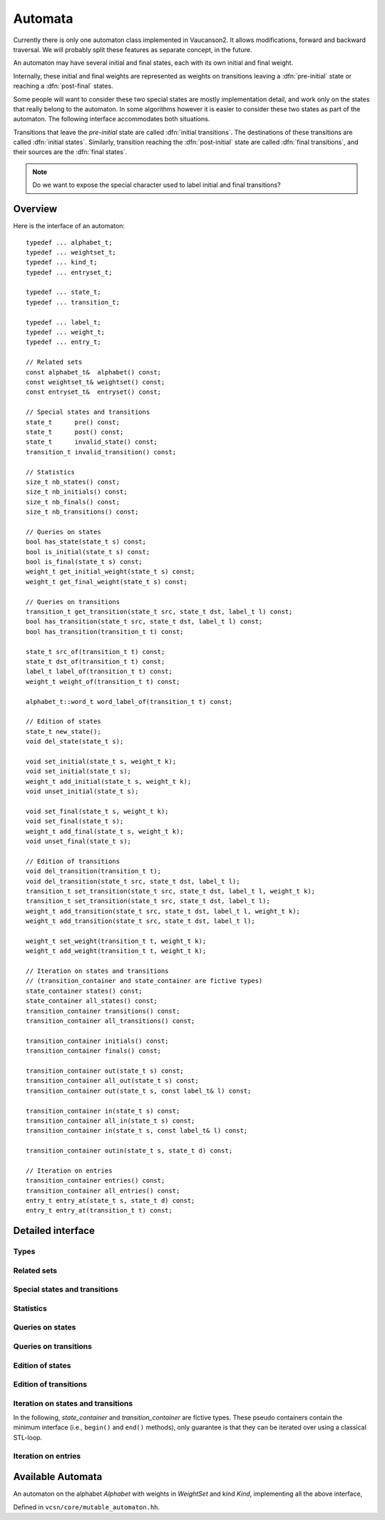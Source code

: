 .. default-domain:: cpp

Automata
========

.. index::
   single: pre-initial
   single: post-final
   pair: initial; transition
   pair: initial; state
   pair: final; transition
   pair: final; state

Currently there is only one automaton class implemented in Vaucanson2.
It allows modifications, forward and backward traversal.   We will probably
split these features as separate concept, in the future.

An automaton may have several initial and final states, each with its
own initial and final weight.

.. digraph:: ex1

  rankdir=LR
  node [shape=circle]
  I1 [style=invis,shape=none,label="",width=0,height=0]
  I2 [style=invis,shape=none,label="",width=0,height=0]
  F2 [style=invis,shape=none,label="",width=0,height=0]
  F3 [style=invis,shape=none,label="",width=0,height=0]
  I1 -> 1 [label="{2}"]
  I2 -> 2
  1 -> 3 [label="a"]
  2 -> 3 [label="{2}b"]
  2 -> F2 [label="{3}"]
  3 -> F3

Internally, these initial and final weights are represented as weights
on transitions leaving a :dfn:`pre-initial` state or reaching a
:dfn:`post-final` states.

.. digraph:: ex1prepost

  rankdir=LR
  node [shape=circle]
  pre [shape=ellipse]
  post [shape=ellipse]
  pre -> 1 [label="{2}"]
  pre -> 2
  1 -> 3 [label="a"]
  2 -> 3 [label="{2}b"]
  2 -> post [label="{3}"]
  3 -> post

Some people will want to consider these two special states are mostly
implementation detail, and work only on the states that really belong
to the automaton.  In some algorithms however it is easier to consider
these two states as part of the automaton.  The following interface
accommodates both situations.

Transitions that leave the *pre-initial* state are called
:dfn:`initial transitions`.  The destinations of these transitions are
called :dfn:`initial states`.  Similarly, transition reaching the
:dfn:`post-initial` state are called :dfn:`final transitions`, and
their sources are the :dfn:`final states`.

.. Note::

   Do we want to expose the special character used to label initial and
   final transitions?


Overview
--------

Here is the interface of an automaton::

    typedef ... alphabet_t;
    typedef ... weightset_t;
    typedef ... kind_t;
    typedef ... entryset_t;

    typedef ... state_t;
    typedef ... transition_t;

    typedef ... label_t;
    typedef ... weight_t;
    typedef ... entry_t;

    // Related sets
    const alphabet_t&  alphabet() const;
    const weightset_t& weightset() const;
    const entryset_t&  entryset() const;

    // Special states and transitions
    state_t      pre() const;
    state_t      post() const;
    state_t      invalid_state() const;
    transition_t invalid_transition() const;

    // Statistics
    size_t nb_states() const;
    size_t nb_initials() const;
    size_t nb_finals() const;
    size_t nb_transitions() const;

    // Queries on states
    bool has_state(state_t s) const;
    bool is_initial(state_t s) const;
    bool is_final(state_t s) const;
    weight_t get_initial_weight(state_t s) const;
    weight_t get_final_weight(state_t s) const;

    // Queries on transitions
    transition_t get_transition(state_t src, state_t dst, label_t l) const;
    bool has_transition(state_t src, state_t dst, label_t l) const;
    bool has_transition(transition_t t) const;

    state_t src_of(transition_t t) const;
    state_t dst_of(transition_t t) const;
    label_t label_of(transition_t t) const;
    weight_t weight_of(transition_t t) const;

    alphabet_t::word_t word_label_of(transition_t t) const;

    // Edition of states
    state_t new_state();
    void del_state(state_t s);

    void set_initial(state_t s, weight_t k);
    void set_initial(state_t s);
    weight_t add_initial(state_t s, weight_t k);
    void unset_initial(state_t s);

    void set_final(state_t s, weight_t k);
    void set_final(state_t s);
    weight_t add_final(state_t s, weight_t k);
    void unset_final(state_t s);

    // Edition of transitions
    void del_transition(transition_t t);
    void del_transition(state_t src, state_t dst, label_t l);
    transition_t set_transition(state_t src, state_t dst, label_t l, weight_t k);
    transition_t set_transition(state_t src, state_t dst, label_t l);
    weight_t add_transition(state_t src, state_t dst, label_t l, weight_t k);
    weight_t add_transition(state_t src, state_t dst, label_t l);

    weight_t set_weight(transition_t t, weight_t k);
    weight_t add_weight(transition_t t, weight_t k);

    // Iteration on states and transitions
    // (transition_container and state_container are fictive types)
    state_container states() const;
    state_container all_states() const;
    transition_container transitions() const;
    transition_container all_transitions() const;

    transition_container initials() const;
    transition_container finals() const;

    transition_container out(state_t s) const;
    transition_container all_out(state_t s) const;
    transition_container out(state_t s, const label_t& l) const;

    transition_container in(state_t s) const;
    transition_container all_in(state_t s) const;
    transition_container in(state_t s, const label_t& l) const;

    transition_container outin(state_t s, state_t d) const;

    // Iteration on entries
    transition_container entries() const;
    transition_container all_entries() const;
    entry_t entry_at(state_t s, state_t d) const;
    entry_t entry_at(transition_t t) const;


Detailed interface
------------------

Types
~~~~~

.. type:: alphabet_t

   The type of the generator set of the automaton.

.. type:: weightset_t

   The type of the weight set of the automaton.

.. type:: kind_t

   The kind of the automaton.

.. type:: entryset_t

   The type of the entry set of the automaton, i.e., a polynomial set
   whose elements can be used to represent the entries of the
   automaton: ``polynomial<alphabet_t,weightset_t>``.

.. type:: state_t

   The type for the states of this automaton.

.. type:: transition_t

   The type for the transitions of this automaton.

.. type:: label_t

   The type use to label the automaton.  This usually depends on :type:`kind_t`.  For
   ``labels_are_letters``, the transitions are labeled by ``alphabet_t::letter_t``,
   while for ``labels_are_words`` they are labeled by ``alphabet_t::word_t``.

.. type:: weight_t

   The type used to stored weights in this automaton.  Equal to ``weightset_t::weight_t``.

.. type:: entry_t

   The type used to represent entry in this automaton.  Equal to ``entryset_t::weight_t``.

Related sets
~~~~~~~~~~~~
.. function:: const alphabet_t&  alphabet() const

   Return the generator set used by this automaton.

.. function:: const weightset_t& weightset() const

   Return the weight set used by this automaton.

.. function:: const entryset_t&  entryset() const

   Return the entry set used by this automaton.

Special states and transitions
~~~~~~~~~~~~~~~~~~~~~~~~~~~~~~

.. function:: state_t pre() const

   Return the pre-initial state.

.. function:: state_t post() const

   Return the post-initial state.

.. function:: state_t invalid_state() const

   Return a value that is an invalid state.  Such a state may for
   instance be used to initialize a :type:`state_t` variable at the start
   of an algorithm.

.. function:: transition_t invalid_transition() const

   Return a value that is an invalid transition.  Such a transition is
   for instance returned by :func:`get_transition` when no
   matching transition is found.


Statistics
~~~~~~~~~~
.. function:: size_t nb_states() const

   Number of states in the automaton.  This does not account for the
   :func:`pre` and :func:`post` states.

.. function:: size_t nb_initials() const

   Number of states that are initial in the automaton.  This is also the number of outgoing
   transitions of :func:`pre`.

.. function:: size_t nb_finals() const

   Number of states that are final in the automaton.  This is also the number of incoming
   transitions of :func:`post`.

.. function:: size_t nb_transitions() const

   Number of transitions of the automaton.  This does not include
   initial transitions (leaving :func:`pre`), and final
   transitions (leaving :func:`post`).

Queries on states
~~~~~~~~~~~~~~~~~

.. function:: bool has_state(state_t s) const

   Whether the automaton has a valid state corresponding to *s*.

.. function:: bool is_initial(state_t s) const

   Whether the state *s* is initial.  You should probably use
   :func:`get_initial_weight` instead.

.. function:: bool is_final(state_t s) const

   Whether the state *s* is final.  You should probably use
   :func:`get_final_weight` instead.

.. function:: weight_t get_initial_weight(state_t s) const

   Return the initial weight of *s*, i.e., the weight that labels an
   initial transition leaving :func:`pre` and going to *s*.  If such
   transition does not exist, ``weightset().zero()`` is returned.

.. function:: weight_t get_final_weight(state_t s) const

   Return the final weight of *s*, i.e., the weight that labels a
   final transition leaving *s* and going to :func:`pre`.  If such
   transition does not exist, ``weightset().zero()`` is returned.

Queries on transitions
~~~~~~~~~~~~~~~~~~~~~~

.. function:: transition_t get_transition(state_t src, state_t dst, label_t l) const

   Get a transition connecting *src* to *dst* with label *l*.  If no such transition
   exists, return :func:`invalid_transition`.

.. function:: bool has_transition(state_t src, state_t dst, label_t l) const

   Whether the automaton has a transition labeled by *l* between
   states *src* and *dst*.

   This is actually syntactic sugar for::

      return get_transition(src, dst, l) != invalid_transition();

.. function:: bool has_transition(transition_t t) const

   Whether the automaton has a valid transition corresponding to *t*.

.. function:: state_t src_of(transition_t t) const
              state_t dst_of(transition_t t) const
              label_t label_of(transition_t t) const
              weight_t weight_of(transition_t t) const

.. function:: alphabet_t::word_t word_label_of(transition_t t) const

   Return the label for the transition *t* as a word.  For
   ``labels_are_words`` automata, this is strictly equivalent to
   :func:`label_of`, while for ``labels_are_letters`` this
   is equivalent to::

      return alphabet().to_word(label_of(t));


Edition of states
~~~~~~~~~~~~~~~~~
.. function:: state_t new_state()

   Create a new state.

.. function:: void del_state(state_t s)

   Delete the state *s*.

.. function:: void set_initial(state_t s, weight_t k)
              void set_initial(state_t s)

   Set the state *s* to be initial with weight *k*.  If the state *s*
   was already initial, its initial weight is replaced by *k*.  If *k*
   is ``weightset().zero()``, then the state becomes non initial.

   If *k* is omitted, it defaults to ``weightset().unit()``.

.. function:: weight_t add_initial(state_t s, weight_t k)

   Add the weight *k* to the initial weight of *s* and return the sum.
   It is possible to call this method on a state which was not
   initial, in which case its new initial weight is *k*.  If the
   results equals to ``weightset().zero()``, the state becomes non
   initial.

.. function:: void unset_initial(state_t s)

   Syntactic sugar for::

      set_initial(s, weightset().zero());

.. function:: void set_final(state_t s, weight_t k)

   Set the state *s* to be final with weight *k*.  If the state *s*
   was already final, its final weight is replaced by *k*.  If *k*
   is ``weightset().zero()``, then the state becomes non final.

.. function:: void set_final(state_t s)

   Syntactic sugar for::

      set_final(s, weightset().unit());

.. function:: weight_t add_final(state_t s, weight_t k)

   Add the weight *k* to the final weight of *s* and return the sum.
   It is possible to call this method on a state which was not final,
   in which case its new final weight is *k*.  If the results equals
   to ``weightset().zero()``, the state becomes non initial.

.. function:: void unset_final(state_t s)

   Syntactic sugar for::

      set_final(s, weightset().zero());


Edition of transitions
~~~~~~~~~~~~~~~~~~~~~~

.. function:: void del_transition(transition_t t)

   Remove the transition *t*.

.. function:: void del_transition(state_t src, state_t dst, label_t l)

   Remove any transition from *src* to *dst* with label *l*.  If there is
   no such transition, this method has no effect.

.. function:: transition_t set_transition(state_t src, state_t dst, label_t l, weight_t k)
              transition_t set_transition(state_t src, state_t dst, label_t l)

   Sets a transition between *src* and *dst* with label *l* and weight
   *k*.  If a transition between *src* and *dst* with label *l*
   already exists, its weight is replaced by *k*.  If *k* equals to
   ``weightset().zero()``, the transition is deleted.

   If *k* is omitted, it defaults to ``weightset().unit()``.

   .. Note::

      :func:`pre` can only be used as a source, and
      :func:`post` can only be used as a destination.  Furthermore,
      These two states cannot be connected directly by a transition.

      There is no check performed on the label of such transitions.
      Maybe we want one?

.. function:: weight_t add_transition(state_t src, state_t dst, label_t l, weight_t k)
              weight_t add_transition(state_t src, state_t dst, label_t l)

   Add *k* to the weight of a transition from *src* to *dst* labeled
   by *l* if such a transition exists, or create the transition otherwise.

   If *k* is omitted, it defaults to ``weightset().unit()``.

.. function:: weight_t set_weight(transition_t t, weight_t k)

   Overwrite the weight of transition *t* with *k*.  If *k* equals to
   ``weightset().zero()``, the transition is deleted.

.. function:: weight_t add_weight(transition_t t, weight_t k)

   Add *k* to the current weight of transition *t*.  If the result
   equals to ``weightset().zero()``, the transition is deleted.


Iteration on states and transitions
~~~~~~~~~~~~~~~~~~~~~~~~~~~~~~~~~~~

In the following, *state_container* and *transition_container* are
fictive types.  These pseudo containers contain the minimum interface
(i.e., ``begin()`` and ``end()`` methods), only guarantee is that they
can be iterated over using a classical STL-loop.

.. function:: state_container states() const
              state_container all_states() const

   All states of the automaton.  The first flavor excludes :func:`pre`
   and :func:`post` states, while the second includes them.

.. function:: transition_container transitions() const
              transition_container all_transitions() const

   All transitions of the automaton.  The first
   flavor excludes initial and final transitions, while
   the second flavor include them.

.. function:: transition_container initials() const

   All initial *transitions*.

   One can iterate over all the initial *states* of an automaton
   ``aut`` and retrieve the associated initial weights using a loop
   such as::

     for (auto t : aut.initials()) {
        auto s = aut.dst_of(t);
        auto k = aut.weight_of(t);
        // use state s and weight k ...
     }

.. function:: transition_container finals() const

   All final *transitions*.

   One can iterate over all the final *states* of an automaton
   ``aut`` and retrieve the associated final weights using a loop
   such as::

     for (auto t : aut.initials()) {
        auto s = aut.src_of(t);
        auto k = aut.weight_of(t);
        // use state s and weight k ...
     }

.. function:: transition_container out(state_t s) const
              transition_container all_out(state_t s) const

   All outgoing transitions of state *s*.  The first flavor
   excludes final transitions, while the second flavor include them.

.. function:: transition_container out(state_t s, const label_t& l) const

   All outgoing transitions of state *s* with label *l*.

.. function:: transition_container in(state_t s) const
              transition_container all_in(state_t s) const

   All incoming transitions of state *s*.  The first flavor
   excludes initial transitions, while the second flavor include them.

.. function:: transition_container in(state_t s, const label_t& l) const

   All incoming transitions of state *s* with label *l*.

.. function:: transition_container outin(state_t s, state_t d) const

   All transitions between states *s* and *d*.

Iteration on entries
~~~~~~~~~~~~~~~~~~~~

.. function:: entry_t entry_at(state_t s, state_t d) const

   Return the entry :math:`(s,d)`, that is, the polynomial
   representing all transitions between *s* and *d*.

.. function:: entry_t entry_at(transition_t t) const

   Syntactic sugar for::

      return entry_at(src_of(t), dst_of(t));

.. function:: transition_container entries() const
              transition_container all_entries() const

   A container that will iterate over all pairs of states that are
   connected in the automaton.  The first flavor excludes pairs the
   contain :func:`pre` or :func:`post`, while the second flavor includes
   them.

   For each pair, a random transition is selected, so that
   :func:`entry_at` can by used to compute the entry between this pair
   of states.

   One way to iterate over all entries of an automaton `aut` is as
   follows::

     for (auto t : aut.entries()) {
        auto src = aut.src_of(t);
        auto ent = aut.entry_at(t);
	auto dst = aut.dst_of(t);
	// ...
     }

.. todo:: Functions for setting entries are missing.

Available Automata
------------------

.. class:: mutable_automaton<Alphabet, WeightSet, Kind>

   An automaton on the alphabet *Alphabet* with weights in *WeightSet*
   and kind *Kind*, implementing all the above interface,

   Defined in ``vcsn/core/mutable_automaton.hh``.

   .. function:: mutable_automaton(const Alphabet& a, const WeightSet& ws)
                 mutable_automaton(const Alphabet& a)

     The constructor for a mutable automaton takes an instance of a
     generator set *a* and an instance of the weight set *ws*.  The
     latter can be omitted if ``WeightSet`` has a default constructor.
